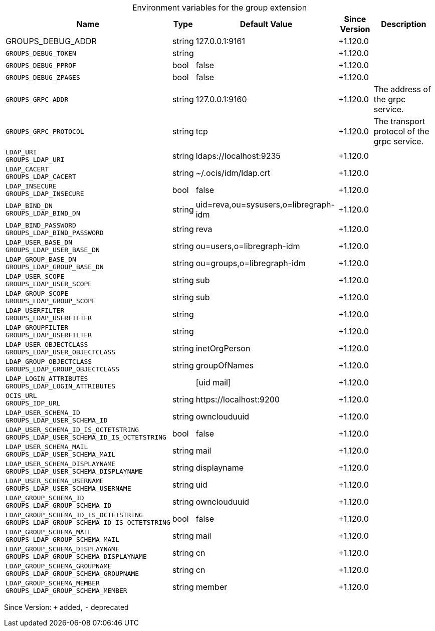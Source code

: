 [caption=]
.Environment variables for the group extension
[width="100%",cols="~,~,~,~,~",options="header"]
|===
| Name
| Type
| Default Value
| Since Version
| Description

| GROUPS_DEBUG_ADDR
| string
| 127.0.0.1:9161
| +1.120.0
|

| `GROUPS_DEBUG_TOKEN`
| string
|
| +1.120.0
|

| `GROUPS_DEBUG_PPROF`
| bool
| false
| +1.120.0
|

| `GROUPS_DEBUG_ZPAGES`
| bool
| false
| +1.120.0
|

| `GROUPS_GRPC_ADDR`
| string
| 127.0.0.1:9160
| +1.120.0
| The address of the grpc service.

| `GROUPS_GRPC_PROTOCOL`
| string
| tcp
| +1.120.0
| The transport protocol of the grpc service.

| `LDAP_URI` +
`GROUPS_LDAP_URI`
| string
| ldaps://localhost:9235
| +1.120.0
|

| `LDAP_CACERT` +
`GROUPS_LDAP_CACERT`
| string
| ~/.ocis/idm/ldap.crt
| +1.120.0
|

| `LDAP_INSECURE` +
`GROUPS_LDAP_INSECURE`
| bool
| false
| +1.120.0
|

| `LDAP_BIND_DN` +
`GROUPS_LDAP_BIND_DN`
| string
| uid=reva,ou=sysusers,o=libregraph-idm
| +1.120.0
|

| `LDAP_BIND_PASSWORD` +
`GROUPS_LDAP_BIND_PASSWORD`
| string
| reva
| +1.120.0
|

| `LDAP_USER_BASE_DN` +
`GROUPS_LDAP_USER_BASE_DN`
| string
| ou=users,o=libregraph-idm
| +1.120.0
|

| `LDAP_GROUP_BASE_DN` +
`GROUPS_LDAP_GROUP_BASE_DN`
| string
| ou=groups,o=libregraph-idm
| +1.120.0
|

| `LDAP_USER_SCOPE` +
`GROUPS_LDAP_USER_SCOPE`
| string
| sub
| +1.120.0
|

| `LDAP_GROUP_SCOPE` +
`GROUPS_LDAP_GROUP_SCOPE`
| string
| sub
| +1.120.0
|

| `LDAP_USERFILTER` +
`GROUPS_LDAP_USERFILTER`
| string
|
| +1.120.0
|

| `LDAP_GROUPFILTER` +
`GROUPS_LDAP_USERFILTER`
| string
|
| +1.120.0
|

| `LDAP_USER_OBJECTCLASS` +
`GROUPS_LDAP_USER_OBJECTCLASS`
| string
| inetOrgPerson
| +1.120.0
|

| `LDAP_GROUP_OBJECTCLASS` +
`GROUPS_LDAP_GROUP_OBJECTCLASS`
| string
| groupOfNames
| +1.120.0
|

| `LDAP_LOGIN_ATTRIBUTES` +
`GROUPS_LDAP_LOGIN_ATTRIBUTES`
|
| [uid mail]
| +1.120.0
|

| `OCIS_URL` +
`GROUPS_IDP_URL`
| string
| \https://localhost:9200
| +1.120.0
|

| `LDAP_USER_SCHEMA_ID` +
`GROUPS_LDAP_USER_SCHEMA_ID`
| string
| ownclouduuid
| +1.120.0
|

| `LDAP_USER_SCHEMA_ID_IS_OCTETSTRING` +
`GROUPS_LDAP_USER_SCHEMA_ID_IS_OCTETSTRING`
| bool
| false
| +1.120.0
|

| `LDAP_USER_SCHEMA_MAIL` +
`GROUPS_LDAP_USER_SCHEMA_MAIL`
| string
| mail
| +1.120.0
|

| `LDAP_USER_SCHEMA_DISPLAYNAME` +
`GROUPS_LDAP_USER_SCHEMA_DISPLAYNAME`
| string
| displayname
| +1.120.0
|

| `LDAP_USER_SCHEMA_USERNAME` +
`GROUPS_LDAP_USER_SCHEMA_USERNAME`
| string
| uid
| +1.120.0
|

| `LDAP_GROUP_SCHEMA_ID` +
`GROUPS_LDAP_GROUP_SCHEMA_ID`
| string
| ownclouduuid
| +1.120.0
|

| `LDAP_GROUP_SCHEMA_ID_IS_OCTETSTRING` +
`GROUPS_LDAP_GROUP_SCHEMA_ID_IS_OCTETSTRING`
| bool
| false
| +1.120.0
|

| `LDAP_GROUP_SCHEMA_MAIL` +
`GROUPS_LDAP_GROUP_SCHEMA_MAIL`
| string
| mail
| +1.120.0
|

| `LDAP_GROUP_SCHEMA_DISPLAYNAME` +
`GROUPS_LDAP_GROUP_SCHEMA_DISPLAYNAME`
| string
| cn
| +1.120.0
|

| `LDAP_GROUP_SCHEMA_GROUPNAME` +
`GROUPS_LDAP_GROUP_SCHEMA_GROUPNAME`
| string
| cn
| +1.120.0
|

| `LDAP_GROUP_SCHEMA_MEMBER` +
`GROUPS_LDAP_GROUP_SCHEMA_MEMBER`
| string
| member
| +1.120.0
|
|===

Since Version: `+` added, `-` deprecated
